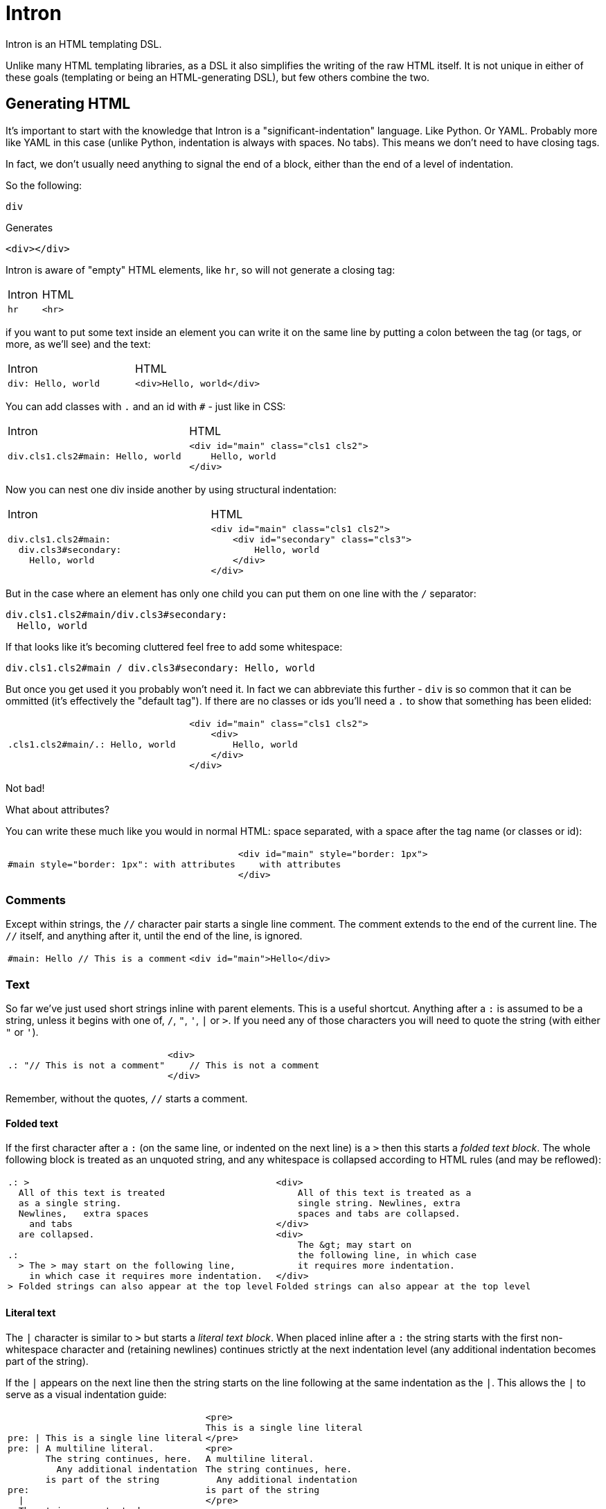 = Intron

Intron is an HTML templating DSL.

Unlike many HTML templating libraries, as a DSL it also simplifies the writing of the raw HTML itself.
It is not unique in either of these goals (templating or being an HTML-generating DSL), but few others combine the two.

== Generating HTML

It's important to start with the knowledge that Intron is a "significant-indentation" language.
Like Python. Or YAML. Probably more like YAML in this case (unlike Python, indentation is always with spaces. No tabs). This means we don't need to have closing tags.

In fact, we don't usually need anything to signal the end of a block, either than the end of a level of indentation.

So the following:

```
div
```

Generates

```html
<div></div>
```

Intron is aware of "empty" HTML elements, like `hr`, so will not generate a closing tag:

[cols="1,1"]
|===
|Intron | HTML
a|
[source, Intron]
----
hr
----
a|
[source, HTML]
----
<hr>
----
|===

if you want to put some text inside an element you can write it on the same line by putting a colon between the tag (or tags, or more, as we'll see)
and the text:

[cols="1,1"]
|===
|Intron | HTML
a|
[source, Intron]
----
div: Hello, world
----
a|
[source, HTML]
----
<div>Hello, world</div>
----
|===

You can add classes with `.` and an id with `#` - just like in CSS:

[cols="1,1"]
|===
|Intron | HTML
a|
[source, Intron]
----
div.cls1.cls2#main: Hello, world
----
a|
[source, HTML]
----
<div id="main" class="cls1 cls2">
    Hello, world
</div>
----
|===

Now you can nest one div inside another by using structural indentation:

[cols="1,1"]
|===
|Intron | HTML
a|
[source, Intron]
----
div.cls1.cls2#main:
  div.cls3#secondary:
    Hello, world
----
a|
[source, HTML]
----
<div id="main" class="cls1 cls2">
    <div id="secondary" class="cls3">
        Hello, world
    </div>
</div>
----
|===

But in the case where an element has only one child you can put them on one line with the `/` separator:

```
div.cls1.cls2#main/div.cls3#secondary:
  Hello, world
```

If that looks like it's becoming cluttered feel free to add some whitespace:

```
div.cls1.cls2#main / div.cls3#secondary: Hello, world
```

But once you get used it you probably won't need it. In fact we can abbreviate this further -
`div` is so common that it can be ommitted (it's effectively the "default tag"). If there are no classes or ids you'll need a `.` to show that something has been elided:

[cols="1,1"]
|===
a|
[source, Intron]
----
.cls1.cls2#main/.: Hello, world
----
a|
[source, HTML]
----
<div id="main" class="cls1 cls2">
    <div>
        Hello, world
    </div>
</div>
----
|===

Not bad!

What about attributes?

You can write these much like you would in normal HTML: space separated, with a space after the tag name (or classes or id):

[cols="1,1"]
|===
a|
[source, Intron]
----
#main style="border: 1px": with attributes
----
a|
[source, HTML]
----
<div id="main" style="border: 1px">
    with attributes
</div>
----
|===

=== Comments

Except within strings, the `//` character pair starts a single line comment.
The comment extends to the end of the current line.
The `//` itself, and anything after it, until the end of the line, is ignored.

[cols="1,1"]
|===
a|
[source, Intron]
----
#main: Hello // This is a comment
----
a|
[source, HTML]
----
<div id="main">Hello</div>
----
|===

=== Text

So far we've just used short strings inline with parent elements. This is a useful shortcut.
Anything after a `:` is assumed to be a string, unless it begins with one of, `/`, `"`, `'`, `|` or `>`.
If you need any of those characters you will need to quote the string (with either `"` or `'`).

[cols="1,1"]
|===
a|
[source, Intron]
----
.: "// This is not a comment"
----
a|
[source, HTML]
----
<div>
    // This is not a comment
</div>
----
|===

Remember, without the quotes, `//` starts a comment.

==== Folded text
If the first character after a `:` (on the same line, or indented on the next line) is a `>`
then this starts a _folded text block_. The whole following block is treated as an unquoted string, and any whitespace is collapsed according to HTML rules (and may be reflowed):

[cols="1,1"]
|===
a|
[source, Intron]
----
.: >
  All of this text is treated
  as a single string.
  Newlines,   extra spaces
    and tabs
  are collapsed.

.:
  > The > may start on the following line,
    in which case it requires more indentation.
> Folded strings can also appear at the top level
----
a|
[source, HTML]
----
<div>
    All of this text is treated as a
    single string. Newlines, extra
    spaces and tabs are collapsed.
</div>
<div>
    The &gt; may start on
    the following line, in which case
    it requires more indentation.
</div>
Folded strings can also appear at the top level
----
|===

==== Literal text
The `|` character is similar to `>` but starts a _literal text block_. When placed inline after a `:` the string starts with the first non-whitespace character and (retaining newlines) continues strictly at the next indentation level (any additional indentation becomes part of the string).

If the `|` appears on the next line then the string starts on the line following at the same indentation as the `|`. This allows the `|` to serve as a visual indentation guide:

[cols="1,1", separator=!]
!===
a!
[source, Intron]
----
pre: | This is a single line literal
pre: | A multiline literal.
       The string continues, here.
         Any additional indentation
       is part of the string
pre:
  |
  The string now starts here
  with a clear starting marker.
----
a!
[source, HTML]
----
<pre>
This is a single line literal
</pre>
<pre>
A multiline literal.
The string continues, here.
  Any additional indentation
is part of the string
</pre>
<pre>
The string now starts here
with a clear starting marker.
</pre>
----
!===

